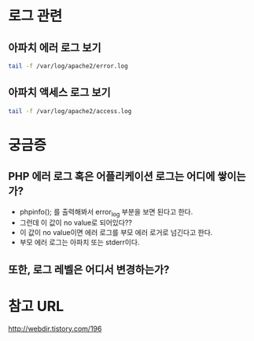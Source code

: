 


* 로그 관련
** 아파치 에러 로그 보기
#+BEGIN_SRC bash 
tail -f /var/log/apache2/error.log
#+END_SRC


** 아파치 액세스 로그 보기
#+BEGIN_SRC bash 
tail -f /var/log/apache2/access.log
#+END_SRC


* 궁금증
** PHP 에러 로그 혹은 어플리케이션 로그는 어디에 쌓이는가?
- phpinfo(); 를 출력해봐서 error_log 부분을 보면 된다고 한다. 
- 그런데 이 값이 no value로 되어있다??
- 이 값이 no value이면 에러 로그를 부모 에러 로거로 넘긴다고 한다. 
- 부모 에러 로그는 아파치 또는 stderr이다.


** 또한, 로그 레벨은 어디서 변경하는가?



* 참고 URL
http://webdir.tistory.com/196
